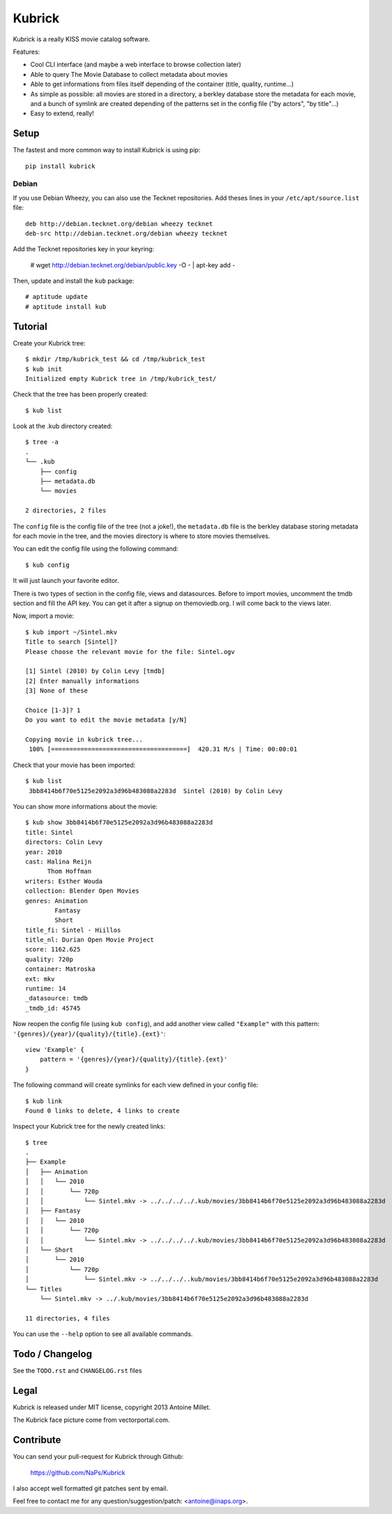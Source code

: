 Kubrick
=======

.. image:: https://raw.github.com/NaPs/Kubrick/master/.arts/kubrick.png


Kubrick is a really KISS movie catalog software.

Features:

- Cool CLI interface (and maybe a web interface to browse collection later)
- Able to query The Movie Database to collect metadata about movies
- Able to get informations from files itself depending of the container (title,
  quality, runtime...)
- As simple as possible: all movies are stored in a directory, a berkley
  database store the metadata for each movie, and a bunch of symlink are created
  depending of the patterns set in the config file ("by actors", "by title"...)
- Easy to extend, really!


Setup
-----

The fastest and more common way to install Kubrick is using pip::

    pip install kubrick


Debian
~~~~~~

If you use Debian Wheezy, you can also use the Tecknet repositories. Add theses
lines in your ``/etc/apt/source.list`` file::

    deb http://debian.tecknet.org/debian wheezy tecknet
    deb-src http://debian.tecknet.org/debian wheezy tecknet

Add the Tecknet repositories key in your keyring:

    # wget http://debian.tecknet.org/debian/public.key -O - | apt-key add -

Then, update and install the ``kub`` package::

    # aptitude update
    # aptitude install kub


Tutorial
--------

Create your Kubrick tree::

    $ mkdir /tmp/kubrick_test && cd /tmp/kubrick_test
    $ kub init
    Initialized empty Kubrick tree in /tmp/kubrick_test/


Check that the tree has been properly created::

    $ kub list


Look at the .kub directory created::

    $ tree -a
    .
    └── .kub
        ├── config
        ├── metadata.db
        └── movies

    2 directories, 2 files

The ``config`` file is the config file of the tree (not a joke!), the
``metadata.db`` file is the berkley database storing metadata for each movie in
the tree, and the movies directory is where to store movies themselves.

You can edit the config file using the following command::

    $ kub config

It will just launch your favorite editor.

There is two types of section in the config file, views and datasources. Before
to import movies, uncomment the tmdb section and fill the API key. You can get
it after a signup on themoviedb.org. I will come back to the views later.

Now, import a movie::

    $ kub import ~/Sintel.mkv
    Title to search [Sintel]?
    Please choose the relevant movie for the file: Sintel.ogv

    [1] Sintel (2010) by Colin Levy [tmdb]
    [2] Enter manually informations
    [3] None of these

    Choice [1-3]? 1
    Do you want to edit the movie metadata [y/N]

    Copying movie in kubrick tree...
     100% [=====================================]  420.31 M/s | Time: 00:00:01

Check that your movie has been imported::

    $ kub list
     3bb8414b6f70e5125e2092a3d96b483088a2283d  Sintel (2010) by Colin Levy

You can show more informations about the movie::

    $ kub show 3bb8414b6f70e5125e2092a3d96b483088a2283d
    title: Sintel
    directors: Colin Levy
    year: 2010
    cast: Halina Reijn
          Thom Hoffman
    writers: Esther Wouda
    collection: Blender Open Movies
    genres: Animation
            Fantasy
            Short
    title_fi: Sintel - Hiillos
    title_nl: Durian Open Movie Project
    score: 1162.625
    quality: 720p
    container: Matroska
    ext: mkv
    runtime: 14
    _datasource: tmdb
    _tmdb_id: 45745

Now reopen the config file (using ``kub config``), and add another view called
``"Example"`` with this pattern: ``'{genres}/{year}/{quality}/{title}.{ext}'``::

    view 'Example' {
        pattern = '{genres}/{year}/{quality}/{title}.{ext}'
    }

The following command will create symlinks for each view defined in your config
file::

    $ kub link
    Found 0 links to delete, 4 links to create

Inspect your Kubrick tree for the newly created links::

    $ tree
    .
    ├── Example
    │   ├── Animation
    │   │   └── 2010
    │   │       └── 720p
    │   │           └── Sintel.mkv -> ../../../../.kub/movies/3bb8414b6f70e5125e2092a3d96b483088a2283d
    │   ├── Fantasy
    │   │   └── 2010
    │   │       └── 720p
    │   │           └── Sintel.mkv -> ../../../../.kub/movies/3bb8414b6f70e5125e2092a3d96b483088a2283d
    │   └── Short
    │       └── 2010
    │           └── 720p
    │               └── Sintel.mkv -> ../../../..kub/movies/3bb8414b6f70e5125e2092a3d96b483088a2283d
    └── Titles
        └── Sintel.mkv -> ../.kub/movies/3bb8414b6f70e5125e2092a3d96b483088a2283d

    11 directories, 4 files


You can use the ``--help`` option to see all available commands.


Todo / Changelog
----------------

See the ``TODO.rst`` and ``CHANGELOG.rst`` files


Legal
-----

Kubrick is released under MIT license, copyright 2013 Antoine Millet.

The Kubrick face picture come from vectorportal.com.


Contribute
----------

You can send your pull-request for Kubrick through Github:

    https://github.com/NaPs/Kubrick

I also accept well formatted git patches sent by email.

Feel free to contact me for any question/suggestion/patch: <antoine@inaps.org>.
